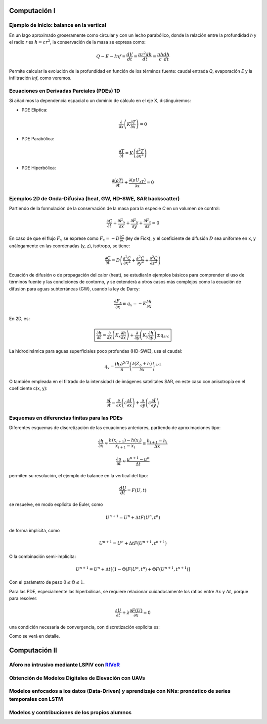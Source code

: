 Computación I
=============

Ejemplo de inicio: balance en la vertical
-----------------------------------------
En un lago aproximado groseramente como circular y con un lecho parabólico, donde la relación entre la profundidad *h* y el radio *r* es :math:`h=cr^2`, la conservación de la masa se expresa  como:

.. math::

  Q-E-Inf=\frac{dV}{dt}=\frac{\pi r^2 dh}{dt}=\frac{\pi h}{c}\frac{dh}{dt}

Permite calcular la evolución de la profundidad en función de los términos fuente: caudal entrada *Q*, evaporación *E* y la infiltración *Inf*, como veremos.

Ecuaciones en Derivadas Parciales (PDEs) 1D
-------------------------------------------
Si añadimos la dependencia espacial o un dominio de cálculo en el eje X, distinguiremos:

* PDE Elíptica:

.. math::

  \frac{\partial }{\partial x} \left(K \frac{\partial T }{\partial x}\right)=0

* PDE Parabólica:

.. math::

  \frac{\partial T}{\partial t}= K\left( \frac{\partial^2 T }{\partial x^2}\right)


* PDE Hiperbólica:

.. math::

  \frac{\partial (\rho T)}{\partial t}+\frac{\partial (\rho U_xT) }{\partial x}=0


Ejemplos 2D de Onda-Difusiva (heat, GW, HD-SWE, SAR backscatter)
----------------------------------------------------------------
Partiendo de la formulación de la conservación de la masa para la especie *C* en un volumen de control:

.. math::

  \frac{\partial C}{\partial t}+ \frac{\partial F_x}{\partial x}+ \frac{\partial F_y}{\partial y}+ \frac{\partial F_z}{\partial z}=0

En caso de que el flujo :math:`F_x` se exprese como :math:`F_x=-D\frac{\partial C}{\partial x}`  (ley de Fick),
y el coeficiente de difusión :math:`D` sea uniforme en x, y análogamente en las coordenadas (y, z), isótropo, se tiene:

.. math::

  \frac{\partial C}{\partial t}= D \left(\frac{\partial^2 C}{\partial x^2}+ \frac{\partial^2 C}{\partial y^2}+ \frac{\partial^2 C}{\partial z^2}\right)

Ecuación de difusión o de propagación del calor (heat), se estudiarán ejemplos básicos para comprender el uso de términos fuente y las condiciones de contorno,
y se extenderá a otros casos más complejos como la ecuación de difusión para aguas subterráneas (GW), usando la ley de Darcy: 

.. math::

  \frac{\partial F_x}{\partial x} \equiv q_x = -K  \frac{\partial h}{\partial x}

En 2D, es:

.. math::

 \boxed{ \frac{\partial h}{\partial t}=\frac{\partial }{\partial x}  \left( K_x \frac{\partial h}{\partial x} \right) + \frac{\partial }{\partial y}  \left( K_y \frac{\partial h}{\partial y} \right) \pm q_{src}}

La hidrodinámica para aguas superficiales poco profundas (HD-SWE), usa el caudal:

.. math::

 q_x =  \frac{(h_f)^{5/3}}{n} \left(\frac{\partial(Z_b+h)}{\partial x}\right)^{1/2}  

O también empleada en el filtrado de la intensidad *I* de imágenes satelitales SAR, en este caso con anisotropía en el coeficiente c(x, y):

.. math::

  \frac{\partial I}{\partial t}= \frac{\partial}{\partial x} \left(c \frac{\partial I}{\partial x}\right) + \frac{\partial}{\partial y} \left(c \frac{\partial I}{\partial y}\right) 

Esquemas en diferencias finitas para las PDEs
---------------------------------------------

Diferentes esquemas de discretización de las ecuaciones anteriores, partiendo de aproximaciones tipo:

.. math::

  \frac{\partial h}{\partial x} \approx \frac{h(x_{i+1})-h(x_i)}{x_{i+1} - x_i} \equiv \frac{h_{i+1}-h_i}{\Delta x}

  \frac{\partial u}{\partial t} \approx \frac{u^{n+1}-u^n}{\Delta t}

permiten su resolución, el ejemplo de balance en la vertical del tipo: 

.. math:: \frac{d U}{d t} = F(U, t)

se resuelve, en modo explícito de Euler, como 

.. math:: U^{n+1}=U^{n}+\Delta t F(U^n, t^n) 

de forma implícita, como

.. math:: U^{n+1}=U^{n}+\Delta t F(U^{n+1}, t^{n+1})

O la combinación semi-implícita:

.. math:: U^{n+1}=U^{n}+ \Delta t[ (1-\Theta) F(U^n, t^n) + \Theta  F(U^{n+1}, t^{n+1})]

Con el parámetro de peso :math:`0 \le \Theta \le 1`.

Para las PDE, especialmente las hiperbólicas, se requiere relacionar cuidadosamente los ratios entre :math:`\Delta x` y :math:`\Delta t`, porque para resolver:

.. math:: \frac{\partial U}{\partial t} + \lambda \frac{\partial F(U)}{\partial x}=0

una condición necesaria de convergencia, con discretización explícita es:

.. math: \frac{\Delta t \lambda_{max}}{\Delta x} \le CFL_{max}

Como se verá en detalle.


Computación II
==============

Aforo no intrusivo mediante LSPIV con `RIVeR <https://riverdischarge.blogspot.com>`_
-------------------------------------------------------------------------------------

Obtención de Modelos Digitales de Elevación con UAVs
----------------------------------------------------


Modelos enfocados a los datos (Data-Driven) y aprendizaje con NNs: pronóstico de series temporales con LSTM
-----------------------------------------------------------------------------------------------------------

Modelos y contribuciones de los propios alumnos
-----------------------------------------------


